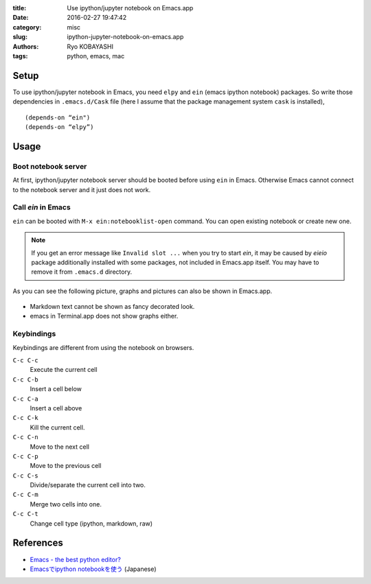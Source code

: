 
:title: Use ipython/jupyter notebook on Emacs.app
:date: 2016-02-27 19:47:42
:category: misc
:slug: ipython-jupyter-notebook-on-emacs.app
:authors: Ryo KOBAYASHI
:tags: python, emacs, mac


Setup
----------

To use ipython/jupyter notebook in Emacs, you need ``elpy`` and ``ein`` (emacs ipython notebook) packages.
So write those dependencies in ``.emacs.d/Cask`` file (here I assume that the package management system ``cask`` is installed),
::

   (depends-on “ein")
   (depends-on “elpy”)


Usage
--------

Boot notebook server
^^^^^^^^^^^^^^^^^^^^^^
At first, ipython/jupyter notebook server should be booted before using ``ein`` in Emacs. Otherwise Emacs cannot connect to the notebook server and it just does not work.

Call *ein* in Emacs
^^^^^^^^^^^^^^^^^^^^^^^
``ein`` can be booted with ``M-x ein:notebooklist-open`` command.
You can open existing notebook or create new one.

.. note::

   If you get an error message like ``Invalid slot ...`` when you try to start *ein*, it may be caused by *eieio* package additionally installed with some packages, not included in Emacs.app itself. You may have to remove it from ``.emacs.d`` directory.
   

As you can see the following picture, graphs and pictures can also be shown in Emacs.app.

.. figure:: https://farm2.staticflickr.com/1482/25313177185_35009373ae_o.png
   :target: https://farm2.staticflickr.com/1482/25313177185_35009373ae_o.png
   :width: 400px
   :alt: jupyter notebook on Emacs.app

* Markdown text cannot be shown as fancy decorated look.
* emacs in Terminal.app does not show graphs either.


Keybindings
^^^^^^^^^^^^^^
Keybindings are different from using the notebook on browsers.

``C-c C-c``
  Execute the current cell

``C-c C-b``
  Insert a cell below

``C-c C-a``
  Insert a cell above

``C-c C-k``
  Kill the current cell.

``C-c C-n``
  Move to the next cell

``C-c C-p``
  Move to the previous cell

``C-c C-s``
  Divide/separate the current cell into two.

``C-c C-m``
  Merge two cells into one.

``C-c C-t``
  Change cell type (ipython, markdown, raw)





References
------------------------------
* `Emacs - the best python editor? <https://realpython.com/blog/python/emacs-the-best-python-editor/>`_
* `Emacsでipython notebookを使う <http://nullbyte.hatenablog.com/entry/2015/06/25/024311>`_ (Japanese)
